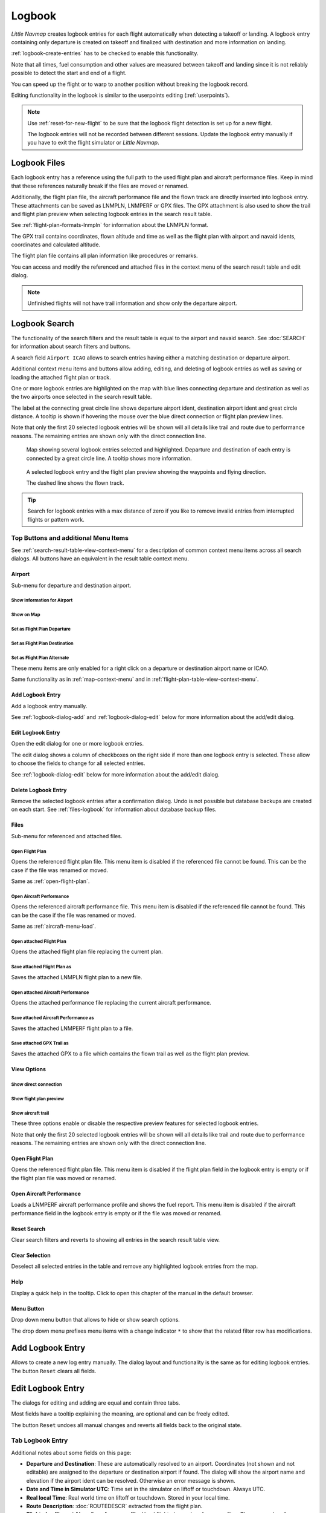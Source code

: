 Logbook
-------

*Little Navmap* creates logbook entries for each flight automatically
when detecting a takeoff or landing. A logbook entry containing only
departure is created on takeoff and finalized with destination and more
information on landing.

:ref:`logbook-create-entries` has to be checked to enable this functionality.

Note that all times, fuel consumption and other values are measured
between takeoff and landing since it is not reliably possible to detect
the start and end of a flight.

You can speed up the flight or to warp to another position without breaking the logbook record.

Editing functionality in the logbook is similar to the userpoints
editing (:ref:`userpoints`).

.. note::

      Use :ref:`reset-for-new-flight` to be sure
      that the logbook flight detection is set up for a new flight.

      The logbook entries will not be recorded between different sessions.
      Update the logbook entry manually if you have to exit the flight simulator or *Little Navmap*.

Logbook Files
~~~~~~~~~~~~~~~~~~~~~~~~~~~~~~~~~~~~~

Each logbook entry has a reference using the full path to the used flight plan and aircraft
performance files. Keep in mind that these references naturally break if the files are moved or renamed.

Additionally, the flight plan file, the aircraft performance file and the flown track are directly inserted into
logbook entry. These attachments can be saved as LNMPLN, LNMPERF or GPX files. The GPX attachment is also used to show the trail and
flight plan preview when selecting logbook entries in the search result table.

See :ref:`flight-plan-formats-lnmpln` for information about the LNMPLN format.

The GPX trail contains coordinates, flown altitude and time as well as the flight plan with airport and navaid idents, coordinates and calculated altitude.

The flight plan file contains all plan information like procedures or remarks.

You can access and modify the referenced and attached files in the context menu of the search result table and edit dialog.

.. note::

    Unfinished flights will not have trail information and show only the departure airport.

.. _logbook-search:

Logbook Search
~~~~~~~~~~~~~~~~~~~~~~~~~~~~~~~~~~~~~

The functionality of the search filters and the result table is equal to
the airport and navaid search. See :doc:`SEARCH`
for information about search filters and buttons.

A search field ``Airport ICAO`` allows to search entries having either a matching destination or
departure airport.

Additional context menu items and buttons allow adding, editing, and
deleting of logbook entries as well as saving or loading the attached flight plan or track.

One or more logbook entries are highlighted on the map with blue lines
connecting departure and destination as well as the two airports once
selected in the search result table.

The label at the connecting great circle line shows departure airport
ident, destination airport ident and great circle distance. A tooltip is
shown if hovering the mouse over the blue direct connection or flight plan preview lines.

Note that only the first 20 selected logbook entries will be shown will all details like trail and route due to performance reasons. The remaining entries are shown only with the direct connection line.

.. figure:: ../images/logbook.jpg

       Map showing several logbook entries selected and
       highlighted. Departure and destination of each entry is connected by a
       great circle line. A tooltip shows more information.

.. figure:: ../images/logbook_preview.jpg

     A selected logbook entry and the flight plan preview showing the waypoints and flying direction.

     The dashed line shows the flown track.

.. tip::

      Search for logbook entries with a max distance of zero if you like to remove invalid entries
      from interrupted flights or pattern work.

.. _logbook-top-buttons:

Top Buttons and additional Menu Items
^^^^^^^^^^^^^^^^^^^^^^^^^^^^^^^^^^^^^^^^^^^^^

See :ref:`search-result-table-view-context-menu` for a
description of common context menu items across all search dialogs. All
buttons have an equivalent in the result table context menu.

Airport
'''''''''''''''''''''''''''''''''''''''''''''''''''''''''''''''''''''''

Sub-menu for departure and destination airport.

|Show Information| Show Information for Airport
"""""""""""""""""""""""""""""""""""""""""""""""""""""""""""""

|Show on Map| Show on Map
"""""""""""""""""""""""""""""""""""""""""""""""""""""""""""""

|Set as Flight Plan Departure| Set as Flight Plan Departure
"""""""""""""""""""""""""""""""""""""""""""""""""""""""""""""

|Set as Flight Plan Destination| Set as Flight Plan Destination
""""""""""""""""""""""""""""""""""""""""""""""""""""""""""""""""""""""

|Set as Flight Plan Alternate| Set as Flight Plan Alternate
"""""""""""""""""""""""""""""""""""""""""""""""""""""""""""""

These menu items are only enabled for a right click on a departure or destination airport name or ICAO.

Same functionality as in :ref:`map-context-menu` and in :ref:`flight-plan-table-view-context-menu`.

.. _logbook-add:

|Add Logbook Entry| Add Logbook Entry
'''''''''''''''''''''''''''''''''''''''''''''''''''''''''''''''''''''''

Add a logbook entry manually.

See :ref:`logbook-dialog-add` and :ref:`logbook-dialog-edit`
below for more information about the add/edit dialog.

|Edit Logbook Entry| Edit Logbook Entry
'''''''''''''''''''''''''''''''''''''''''''''''''''''''''''''''''''''''

Open the edit dialog for one or more logbook entries.

The edit dialog shows a column of checkboxes on the right side if more
than one logbook entry is selected. These allow to choose the fields to
change for all selected entries.

See :ref:`logbook-dialog-edit` below for more information about the
add/edit dialog.

|Delete Logbook Entry| Delete Logbook Entry
'''''''''''''''''''''''''''''''''''''''''''''''''''''''''''''''''''''''

Remove the selected logbook entries after a confirmation dialog. Undo is
not possible but database backups are created on each start. See
:ref:`files-logbook` for information about database backup
files.

Files
'''''''''''''''''''''''''''''''''''''''''''''''''''''''''''''''''''''''

Sub-menu for referenced and attached files.

|Open Flight Plan| Open Flight Plan
"""""""""""""""""""""""""""""""""""""""""""""

Opens the referenced flight plan file.
This menu item is disabled if the referenced file cannot be found.
This can be the case if the file was renamed or moved.

Same as :ref:`open-flight-plan`.

|Open Aircraft Performance| Open Aircraft Performance
""""""""""""""""""""""""""""""""""""""""""""""""""""""""""""

Opens the referenced aircraft performance file.
This menu item is disabled if the referenced file cannot be found.
This can be the case if the file was renamed or moved.

Same as :ref:`aircraft-menu-load`.

Open attached Flight Plan
"""""""""""""""""""""""""""""""""

Opens the attached flight plan file replacing the current plan.

Save attached Flight Plan as
"""""""""""""""""""""""""""""""""

Saves the attached LNMPLN flight plan to a new file.

Open attached Aircraft Performance
""""""""""""""""""""""""""""""""""""

Opens the attached performance file replacing the current aircraft performance.

Save attached Aircraft Performance as
""""""""""""""""""""""""""""""""""""""""""""

Saves the attached LNMPERF flight plan to a file.

Save attached GPX Trail as
""""""""""""""""""""""""""""""""""""""""""""

Saves the attached GPX to a file which contains the flown trail as well as the flight plan preview.

View Options
'''''''''''''''''''''''''''''''''''''''''''''''''''''''''''''''''''''''

Show direct connection
"""""""""""""""""""""""""""""""""

Show flight plan preview
"""""""""""""""""""""""""""""""""

Show aircraft trail
"""""""""""""""""""""""""""""""""

These three options enable or disable the respective preview features for selected logbook entries.

Note that only the first 20 selected logbook entries will be shown will all details like trail and route due to performance reasons. The remaining entries are shown only with the direct connection line.

.. _open-flight-plan-logbook:

|Open Flight Plan| Open Flight Plan
'''''''''''''''''''''''''''''''''''''''''''''''''''''''''''''''''''''''

Opens the referenced flight plan file. This menu item is disabled if the
flight plan field in the logbook entry is empty or if the flight plan
file was moved or renamed.

.. _aircraft-menu-load-logbook:

|Open Aircraft Performance| Open Aircraft Performance
'''''''''''''''''''''''''''''''''''''''''''''''''''''''''''''''''''''''

Loads a LNMPERF aircraft performance profile and shows the fuel
report. This menu item is disabled if the aircraft performance field in
the logbook entry is empty or if the file was moved or renamed.

|Reset Search| Reset Search
'''''''''''''''''''''''''''''''''''''''''''''''''''''''''''''''''''''''

Clear search filters and reverts to showing all entries in the search
result table view.

|Clear Selection| Clear Selection
'''''''''''''''''''''''''''''''''''''''''''''''''''''''''''''''''''''''

Deselect all selected entries in the table and remove any highlighted
logbook entries from the map.

|Help| Help
'''''''''''''''''''''''''''''''''''''''''''''''''''''''''''''''''''''''

Display a quick help in the tooltip. Click to open this chapter of the
manual in the default browser.

|Menu Button| Menu Button
'''''''''''''''''''''''''''''''''''''''''''''''''''''''''''''''''''''''

Drop down menu button that allows to hide or show search options.

The drop down menu prefixes menu items with a change indicator ``*`` to
show that the related filter row has modifications.

.. _logbook-dialog-add:

Add Logbook Entry
~~~~~~~~~~~~~~~~~~~~~~~~

Allows to create a new log entry manually. The dialog layout and
functionality is the same as for editing logbook entries. The button
``Reset`` clears all fields.

.. _logbook-dialog-edit:

Edit Logbook Entry
~~~~~~~~~~~~~~~~~~~~~~~~~

The dialogs for editing and adding are equal and contain three tabs.

Most fields have a tooltip explaining the meaning, are optional and can
be freely edited.

The button ``Reset`` undoes all manual changes and reverts all fields
back to the original state.

Tab Logbook Entry
^^^^^^^^^^^^^^^^^^

Additional notes about some fields on this page:

-  **Departure** and **Destination**: These are automatically resolved
   to an airport. Coordinates (not shown and not editable) are assigned
   to the departure or destination airport if found. The dialog will
   show the airport name and elevation if the airport ident can be
   resolved. Otherwise an error message is shown.
-  **Date and Time in Simulator UTC**: Time set in the simulator on
   liftoff or touchdown. Always UTC.
-  **Real local Time**: Real world time on liftoff or touchdown. Stored
   in your local time.
-  **Route Description**: :doc:`ROUTEDESCR` extracted from the flight plan.
-  **Flight plan file** and **Aircraft performance file**: Used flight
   plan and performance files. These are only references which will turn
   invalid if the files are moved or renamed.

Tab Fuel and Weight
^^^^^^^^^^^^^^^^^^^^

Block fuel and trip fuel are extracted from :ref:`fuel-report`.

Used fuel is the fuel consumption between liftoff and touchdown.

Tab Remarks
^^^^^^^^^^^^^^^^^^^^^^^^^^^^

Free text input field which is also shown in the tooltip and the information window on tab ``Logbook``.

See :doc:`REMARKS` for more information about using web links in this field.

Edit a single Logbook Entry
^^^^^^^^^^^^^^^^^^^^^^^^^^^^

.. figure:: ../images/logbook_edit.jpg

         Editing a logbook entry.

Edit multiple Logbook Entries
^^^^^^^^^^^^^^^^^^^^^^^^^^^^^^^

If more than one logbook entry was selected for editing, the edit dialog
shows a column of checkboxes on the right side of available fields. Not
all fields are available for bulk edit.

If checked, the field to the left is unlocked and any text entered will
be assigned to the respective field in all selected logbook entry.
Unchecked fields will not be altered for any of the selected entries.

In combination with the search function, this allows for bulk changes
like fixing an invalid aircraft type.

.. figure:: ../images/logbook_bulk_edit.jpg

       Editing more than on logbook entry. Three fields are to be changed for the selected entries.

.. _statistics:

Logbook Statistics
~~~~~~~~~~~~~~~~~~~~~~~~~

This dialog shows two tabs:

#. ``Overview`` contains a general report which can be copied as
   formatted text to the clipboard.
#. ``Grouped Queries`` has a button on top which shows different reports
   in the table below. The content of the table can be copied as CSV to
   the clipboard.

Some simulators report a wrong departure and arrival time in rare cases which can result in negative
flying time for some flights.

The logbook statistics ignore these invalid simulator time intervals.

Correct the simulator departure or arrival time manually if you find such cases.


.. figure:: ../images/logbook_stats.jpg

          Overview tab of logbook statistics dialog.

.. _import-export:

Import and Export
~~~~~~~~~~~~~~~~~

The full logbook or selected logbook entries can be imported and exported to a CSV (comma separated
value) text file which can be loaded in *LibreOffice Calc* or *Microsoft Excel*. All data can be
exported and imported which allows to use this function for backup purposes.

Export and import can be done by using the menu items :ref:`logbook-import-csv` and
:ref:`logbook-export-csv`.

See chapter :ref:`logbook-csv` below for more information on the format.

.. _import-xplane:

X-Plane Import
~~~~~~~~~~~~~~

Imports the X-Plane logbook file
``.../X-Plane 11/Output/logbooks/X-Plane Pilot.txt`` into the *Little
Navmap* logbook database. Note that the X-Plane logbook format is
limited and does not provide enough information to fill all *Little
Navmap* logbook fields.

The imported logbook entries get remarks  containing
``Imported from X-Plane logbook X-Plane Pilot.txt`` which allows to
search for the imported entries. Use a pattern like
``*Imported from X-Plane logbook X-Plane Pilot.txt*`` in the description
search field to look for all imported entries.

**Available information in the X-Plane logbook:**

#. Date of flight
#. Departure airport
#. Destination airport
#. Number of landings - added to description.
#. Duration of flight
#. Time spent flying cross-country, in IFR conditions and at night -
   added to description.
#. Aircraft tail number
#. Aircraft type

**X-Plane logbook example:**

.. code-block:: none

      I
      1 Version
      2 190917    EDDN    ESNZ   4   0.8   0.0   0.0   0.0  C-STUB  727-100
      2 190917    ESNZ    ESNZ   0   0.1   0.0   0.0   0.0  C-STUB  727-100
      2 190920    LSZR    LSZR   0   0.2   0.0   0.0   0.0    SF34

.. _convert-errors:

.. _convert:

Conversion
~~~~~~~~~~

Automatically converts all legacy log entries that were collected as
userpoints having type ``Logbook``. The conversion copies them to the
new logbook after showing an information dialog.

The conversion works best if field ``Remarks`` in the userpoints was
not modified and if no entries were inserted manually.

The converted logbook entries are appended to the current logbook. The
original userpoint of type ``Logbook`` are not deleted or modified.

The converted logbook entries get a description containing
``Converted from userdata`` which allows to search for the imported
entries. Use a pattern like ``*Converted from userdata*`` in the
description search field to search for all entries.

Not all values can be recovered but the original description from the
userpoint is stored in the description of the new logbook entry.

A warning dialog is displayed after the conversion which shows any
issues during conversion.

.. figure:: ../images/logbook_conversion.jpg

       Warnings shown after converting userpoints to logbook entries.

.. _logbook-data-format:

Database Backup Files
~~~~~~~~~~~~~~~~~~~~~

*Little Navmap* creates a full database backup on every start since undo
functionality is not available for logbook entries.

You can also use the CSV export to create backups manually since CSV
allows to export the full dataset.

See :ref:`files-logbook` for information about database backup
files.

.. _logbook-csv:

CSV Data Format
~~~~~~~~~~~~~~~

English number format (dot ``.`` as decimal separator) is used in import
and export to allow exchange of files on computers with different
language and locale settings.

*Little Navmap* uses `UTF-8 <https://en.wikipedia.org/wiki/UTF-8>`__
encoding when reading and writing files. This is only relevant if you
use special characters like umlauts, accents or others. Otherwise
encoding does not matter.

If an application fails to load a CSV file exported by *Little Navmap*,
use `LibreOffice Calc <https://www.libreoffice.org>`__, *Microsoft
Excel* or any other spreadsheet software capable of reading and writing
CSV files to adapt the exported file to the format expected by that
application.

See `Comma-separated
values <https://en.wikipedia.org/wiki/Comma-separated_values>`__ in the
Wikipedia for detailed information on the format.

Altitudes are always feet and distances are always nautical miles in the
exported CSV.

The first line of the CSV contains the field names if chosen for export.

+-----------------------------------+-----------------------------------+
| Field name                        | Description                       |
+===================================+===================================+
| Aircraft Name                     | Free name like ``Cessna 172``     |
+-----------------------------------+-----------------------------------+
| Aircraft Type                     | ICAO type descriptor like         |
|                                   | ``B732``                          |
+-----------------------------------+-----------------------------------+
| Aircraft Registration             | e.g. ``N12345``                   |
+-----------------------------------+-----------------------------------+
| Flightplan Number                 | Flight number if available        |
+-----------------------------------+-----------------------------------+
| Flightplan Cruise Altitude        | Flight plan cruise altitude in    |
|                                   | feet                              |
+-----------------------------------+-----------------------------------+
| Flightplan File                   | Full path to flight plan file     |
+-----------------------------------+-----------------------------------+
| Performance File                  | Full path to performance file     |
+-----------------------------------+-----------------------------------+
| Block Fuel                        | From aircraft performance - lbs   |
+-----------------------------------+-----------------------------------+
| Trip Fuel                         | As above                          |
+-----------------------------------+-----------------------------------+
| Used Fuel                         | As above                          |
+-----------------------------------+-----------------------------------+
| Is Jetfuel                        | Calculated from aircraft fuel,    |
|                                   | ``1`` is jet fuel                 |
+-----------------------------------+-----------------------------------+
| Grossweight                       | Weight at takeoff, lbs            |
+-----------------------------------+-----------------------------------+
| Distance                          | Flight plan distance in NM        |
+-----------------------------------+-----------------------------------+
| Distance Flown                    | Actual flown distance in NM       |
+-----------------------------------+-----------------------------------+
| Departure Ident                   | Airport ICAO code                 |
+-----------------------------------+-----------------------------------+
| Departure Name                    | Airport name                      |
+-----------------------------------+-----------------------------------+
| Departure Runway                  | Runway if available               |
+-----------------------------------+-----------------------------------+
| Departure Lonx                    | Coordinates if available and      |
|                                   | airport resolves                  |
+-----------------------------------+-----------------------------------+
| Departure Laty                    | As above                          |
+-----------------------------------+-----------------------------------+
| Departure Alt                     | Elevation in ft                   |
+-----------------------------------+-----------------------------------+
| Departure Time                    | Real world departure time in      |
|                                   | local time                        |
+-----------------------------------+-----------------------------------+
| Departure Time Sim                | Simulator departure time in UTC   |
+-----------------------------------+-----------------------------------+
| Destination Ident                 | Same as above for destination     |
+-----------------------------------+-----------------------------------+
| Destination Name                  | As departure                      |
+-----------------------------------+-----------------------------------+
| Destination Runway                | As departure                      |
+-----------------------------------+-----------------------------------+
| Destination Lonx                  | As departure                      |
+-----------------------------------+-----------------------------------+
| Destination Laty                  | As departure                      |
+-----------------------------------+-----------------------------------+
| Destination Alt                   | As departure                      |
+-----------------------------------+-----------------------------------+
| Destination Time                  | As departure                      |
+-----------------------------------+-----------------------------------+
| Destination Time Sim              | As departure                      |
+-----------------------------------+-----------------------------------+
| Route string                      | ICAO route description            |
+-----------------------------------+-----------------------------------+
| Simulator                         | ``X-Plane 11``, ``Prepar3D v4``,  |
|                                   | etc.                              |
+-----------------------------------+-----------------------------------+
| Description                       | Free text by user                 |
+-----------------------------------+-----------------------------------+
| Flightplan                        | The flight plan in LNMPLN         |
|                                   | XML format                        |
+-----------------------------------+-----------------------------------+
| Aircraft Perf                     | The aircraft performance in       |
|                                   | LNMPERF XML format                |
+-----------------------------------+-----------------------------------+
| Aircraft Trail                    | The flown trail and flight plan   |
|                                   | preview in GPX format             |
+-----------------------------------+-----------------------------------+


.. |Add Logbook Entry| image:: ../images/icon_logdata_add.png
.. |Edit Logbook Entry| image:: ../images/icon_logdata_edit.png
.. |Delete Logbook Entry| image:: ../images/icon_logdata_delete.png
.. |Open Flight Plan| image:: ../images/icon_fileopen.png
.. |Open Aircraft Performance| image:: ../images/icon_aircraftperfload.png
.. |Reset Search| image:: ../images/icon_clear.png
.. |Clear Selection| image:: ../images/icon_clearselection.png
.. |Help| image:: ../images/icon_help.png
.. |Menu Button| image:: ../images/icon_menubutton.png

.. |Show Information| image:: ../images/icon_globals.png
.. |Show on Map| image:: ../images/icon_showonmap.png
.. |Set as Flight Plan Alternate| image:: ../images/icon_airportroutealt.png
.. |Set as Flight Plan Departure| image:: ../images/icon_airportroutedest.png
.. |Set as Flight Plan Destination| image:: ../images/icon_airportroutestart.png


